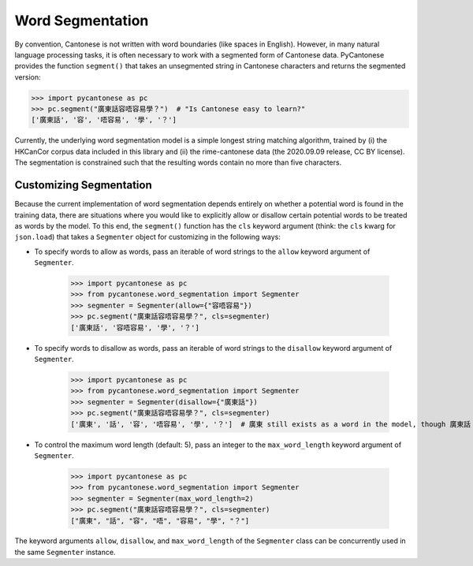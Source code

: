 .. _word_segmentation:

Word Segmentation
=================

By convention, Cantonese is not written with word boundaries (like spaces in English).
However, in many natural language processing tasks, it is often necessary to
work with a segmented form of Cantonese data.
PyCantonese provides the function ``segment()`` that takes an
unsegmented string in Cantonese characters and returns
the segmented version:

.. code-block:: python

    >>> import pycantonese as pc
    >>> pc.segment("廣東話容唔容易學？")  # "Is Cantonese easy to learn?"
    ['廣東話', '容', '唔容易', '學', '？']

Currently, the underlying word segmentation model is a simple longest string
matching algorithm, trained by
(i) the HKCanCor corpus data included in this library and
(ii) the rime-cantonese data (the 2020.09.09 release, CC BY license).
The segmentation is constrained such that the resulting words
contain no more than five characters.

Customizing Segmentation
------------------------

Because the current implementation of word segmentation depends entirely on
whether a potential word is found in the training data,
there are situations where you would like to explicitly allow or disallow
certain potential words to be treated as words by the model.
To this end, the ``segment()`` function has the ``cls`` keyword argument
(think: the ``cls`` kwarg for ``json.load``)
that takes a ``Segmenter`` object for customizing in the following ways:

* To specify words to allow as words, pass an iterable of word strings to the
  ``allow`` keyword argument of ``Segmenter``.

    >>> import pycantonese as pc
    >>> from pycantonese.word_segmentation import Segmenter
    >>> segmenter = Segmenter(allow={"容唔容易"})
    >>> pc.segment("廣東話容唔容易學？", cls=segmenter)
    ['廣東話', '容唔容易', '學', '？']

* To specify words to disallow as words, pass an iterable of word strings to the
  ``disallow`` keyword argument of ``Segmenter``.

    >>> import pycantonese as pc
    >>> from pycantonese.word_segmentation import Segmenter
    >>> segmenter = Segmenter(disallow={"廣東話"})
    >>> pc.segment("廣東話容唔容易學？", cls=segmenter)
    ['廣東', '話', '容', '唔容易', '學', '？']  # 廣東 still exists as a word in the model, though 廣東話 is banned here.

* To control the maximum word length (default: 5), pass an integer to the
  ``max_word_length`` keyword argument of ``Segmenter``.

    >>> import pycantonese as pc
    >>> from pycantonese.word_segmentation import Segmenter
    >>> segmenter = Segmenter(max_word_length=2)
    >>> pc.segment("廣東話容唔容易學？", cls=segmenter)
    ["廣東", "話", "容", "唔", "容易", "學", "？"]

The keyword arguments ``allow``, ``disallow``, and ``max_word_length``
of the ``Segmenter`` class can be concurrently used in the same ``Segmenter``
instance.
